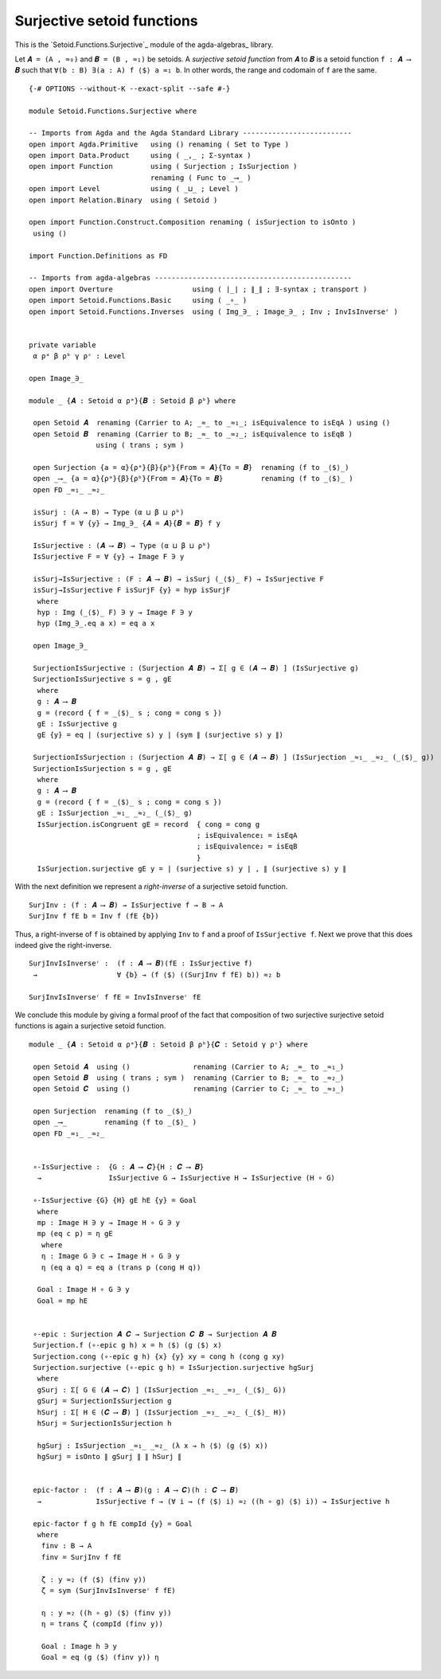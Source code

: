 .. FILE      : Setoid/Functions/Surjective.lagda.rst
.. AUTHOR    : William DeMeo
.. DATE      : 13 Sep 2022
.. upDATE    : 23 Jun 2022

.. highlight:: agda
.. role:: code

.. _setoid-functions-surjective-setoid-functions:

Surjective setoid functions
~~~~~~~~~~~~~~~~~~~~~~~~~~~

This is the `Setoid.Functions.Surjective`_ module of the agda-algebras_ library.

Let ``𝑨 = (A , ≈₀)`` and ``𝑩 = (B , ≈₁)`` be setoids.  A *surjective setoid
function* from ``𝑨`` to ``𝑩`` is a setoid function ``f : 𝑨 ⟶ 𝑩`` such that
``∀(b : B) ∃(a : A) f ⟨$⟩ a ≈₁ b``. In other words, the range and codomain of
``f`` are the same.

::

  {-# OPTIONS --without-K --exact-split --safe #-}

  module Setoid.Functions.Surjective where

  -- Imports from Agda and the Agda Standard Library --------------------------
  open import Agda.Primitive   using () renaming ( Set to Type )
  open import Data.Product     using ( _,_ ; Σ-syntax )
  open import Function         using ( Surjection ; IsSurjection )
                               renaming ( Func to _⟶_ )
  open import Level            using ( _⊔_ ; Level )
  open import Relation.Binary  using ( Setoid )

  open import Function.Construct.Composition renaming ( isSurjection to isOnto )
   using ()

  import Function.Definitions as FD

  -- Imports from agda-algebras -----------------------------------------------
  open import Overture                   using ( ∣_∣ ; ∥_∥ ; ∃-syntax ; transport )
  open import Setoid.Functions.Basic     using ( _∘_ )
  open import Setoid.Functions.Inverses  using ( Img_∋_ ; Image_∋_ ; Inv ; InvIsInverseʳ )


  private variable
   α ρᵃ β ρᵇ γ ρᶜ : Level

  open Image_∋_

  module _ {𝑨 : Setoid α ρᵃ}{𝑩 : Setoid β ρᵇ} where

   open Setoid 𝑨  renaming (Carrier to A; _≈_ to _≈₁_; isEquivalence to isEqA ) using ()
   open Setoid 𝑩  renaming (Carrier to B; _≈_ to _≈₂_; isEquivalence to isEqB )
                  using ( trans ; sym )

   open Surjection {a = α}{ρᵃ}{β}{ρᵇ}{From = 𝑨}{To = 𝑩}  renaming (f to _⟨$⟩_)
   open _⟶_ {a = α}{ρᵃ}{β}{ρᵇ}{From = 𝑨}{To = 𝑩}         renaming (f to _⟨$⟩_ )
   open FD _≈₁_ _≈₂_

   isSurj : (A → B) → Type (α ⊔ β ⊔ ρᵇ)
   isSurj f = ∀ {y} → Img_∋_ {𝑨 = 𝑨}{𝑩 = 𝑩} f y

   IsSurjective : (𝑨 ⟶ 𝑩) → Type (α ⊔ β ⊔ ρᵇ)
   IsSurjective F = ∀ {y} → Image F ∋ y

   isSurj→IsSurjective : (F : 𝑨 ⟶ 𝑩) → isSurj (_⟨$⟩_ F) → IsSurjective F
   isSurj→IsSurjective F isSurjF {y} = hyp isSurjF
    where
    hyp : Img (_⟨$⟩_ F) ∋ y → Image F ∋ y
    hyp (Img_∋_.eq a x) = eq a x

   open Image_∋_

   SurjectionIsSurjective : (Surjection 𝑨 𝑩) → Σ[ g ∈ (𝑨 ⟶ 𝑩) ] (IsSurjective g)
   SurjectionIsSurjective s = g , gE
    where
    g : 𝑨 ⟶ 𝑩
    g = (record { f = _⟨$⟩_ s ; cong = cong s })
    gE : IsSurjective g
    gE {y} = eq ∣ (surjective s) y ∣ (sym ∥ (surjective s) y ∥)

   SurjectionIsSurjection : (Surjection 𝑨 𝑩) → Σ[ g ∈ (𝑨 ⟶ 𝑩) ] (IsSurjection _≈₁_ _≈₂_ (_⟨$⟩_ g))
   SurjectionIsSurjection s = g , gE
    where
    g : 𝑨 ⟶ 𝑩
    g = (record { f = _⟨$⟩_ s ; cong = cong s })
    gE : IsSurjection _≈₁_ _≈₂_ (_⟨$⟩_ g)
    IsSurjection.isCongruent gE = record  { cong = cong g
                                          ; isEquivalence₁ = isEqA
                                          ; isEquivalence₂ = isEqB
                                          }
    IsSurjection.surjective gE y = ∣ (surjective s) y ∣ , ∥ (surjective s) y ∥

With the next definition we represent a *right-inverse* of a surjective setoid function.

::

   SurjInv : (f : 𝑨 ⟶ 𝑩) → IsSurjective f → B → A
   SurjInv f fE b = Inv f (fE {b})

Thus, a right-inverse of ``f`` is obtained by applying ``Inv`` to ``f``
and a proof of ``IsSurjective f``. Next we prove that this does indeed
give the right-inverse.

::

   SurjInvIsInverseʳ :  (f : 𝑨 ⟶ 𝑩)(fE : IsSurjective f)
    →                   ∀ {b} → (f ⟨$⟩ ((SurjInv f fE) b)) ≈₂ b

   SurjInvIsInverseʳ f fE = InvIsInverseʳ fE

We conclude this module by giving a formal proof of the fact that composition of two surjective surjective
setoid functions is again a surjective setoid function.

::

  module _ {𝑨 : Setoid α ρᵃ}{𝑩 : Setoid β ρᵇ}{𝑪 : Setoid γ ρᶜ} where

   open Setoid 𝑨  using ()               renaming (Carrier to A; _≈_ to _≈₁_)
   open Setoid 𝑩  using ( trans ; sym )  renaming (Carrier to B; _≈_ to _≈₂_)
   open Setoid 𝑪  using ()               renaming (Carrier to C; _≈_ to _≈₃_)

   open Surjection  renaming (f to _⟨$⟩_)
   open _⟶_         renaming (f to _⟨$⟩_ )
   open FD _≈₁_ _≈₂_


   ∘-IsSurjective :  {G : 𝑨 ⟶ 𝑪}{H : 𝑪 ⟶ 𝑩}
    →                IsSurjective G → IsSurjective H → IsSurjective (H ∘ G)

   ∘-IsSurjective {G} {H} gE hE {y} = Goal
    where
    mp : Image H ∋ y → Image H ∘ G ∋ y
    mp (eq c p) = η gE
     where
     η : Image G ∋ c → Image H ∘ G ∋ y
     η (eq a q) = eq a (trans p (cong H q))

    Goal : Image H ∘ G ∋ y
    Goal = mp hE


   ∘-epic : Surjection 𝑨 𝑪 → Surjection 𝑪 𝑩 → Surjection 𝑨 𝑩
   Surjection.f (∘-epic g h) x = h ⟨$⟩ (g ⟨$⟩ x)
   Surjection.cong (∘-epic g h) {x} {y} xy = cong h (cong g xy)
   Surjection.surjective (∘-epic g h) = IsSurjection.surjective hgSurj
    where
    gSurj : Σ[ G ∈ (𝑨 ⟶ 𝑪) ] (IsSurjection _≈₁_ _≈₃_ (_⟨$⟩_ G))
    gSurj = SurjectionIsSurjection g
    hSurj : Σ[ H ∈ (𝑪 ⟶ 𝑩) ] (IsSurjection _≈₃_ _≈₂_ (_⟨$⟩_ H))
    hSurj = SurjectionIsSurjection h

    hgSurj : IsSurjection _≈₁_ _≈₂_ (λ x → h ⟨$⟩ (g ⟨$⟩ x))
    hgSurj = isOnto ∥ gSurj ∥ ∥ hSurj ∥


   epic-factor :  (f : 𝑨 ⟶ 𝑩)(g : 𝑨 ⟶ 𝑪)(h : 𝑪 ⟶ 𝑩)
    →             IsSurjective f → (∀ i → (f ⟨$⟩ i) ≈₂ ((h ∘ g) ⟨$⟩ i)) → IsSurjective h

   epic-factor f g h fE compId {y} = Goal
    where
     finv : B → A
     finv = SurjInv f fE

     ζ : y ≈₂ (f ⟨$⟩ (finv y))
     ζ = sym (SurjInvIsInverseʳ f fE)

     η : y ≈₂ ((h ∘ g) ⟨$⟩ (finv y))
     η = trans ζ (compId (finv y))

     Goal : Image h ∋ y
     Goal = eq (g ⟨$⟩ (finv y)) η
